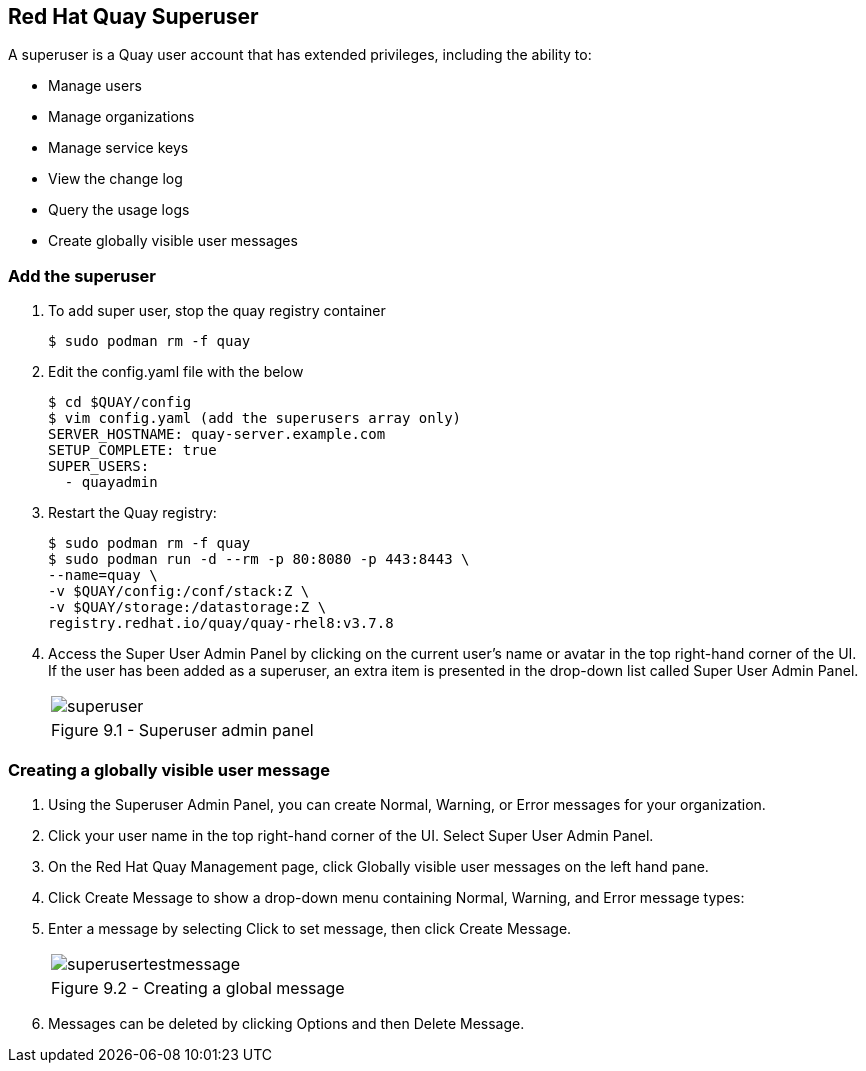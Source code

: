 == Red Hat Quay Superuser
A superuser is a Quay user account that has extended privileges, including the ability to:

    * Manage users
    * Manage organizations
    * Manage service keys
    * View the change log
    * Query the usage logs
    * Create globally visible user messages

=== Add the superuser
. To add super user, stop the quay registry container
+
[source,sh]
----
$ sudo podman rm -f quay
----

. Edit the config.yaml file with the below
+
[source,sh]
----
$ cd $QUAY/config
$ vim config.yaml (add the superusers array only)
SERVER_HOSTNAME: quay-server.example.com
SETUP_COMPLETE: true
SUPER_USERS:
  - quayadmin
----

. Restart the Quay registry:
+
[source,sh]
----
$ sudo podman rm -f quay
$ sudo podman run -d --rm -p 80:8080 -p 443:8443 \
--name=quay \
-v $QUAY/config:/conf/stack:Z \
-v $QUAY/storage:/datastorage:Z \
registry.redhat.io/quay/quay-rhel8:v3.7.8
----

. Access the Super User Admin Panel by clicking on the current user’s name or avatar in the top right-hand corner of the UI. If the user has been added as a superuser, an extra item is presented in the drop-down list called Super User Admin Panel.

+
[cols="1a",grid=none,width=80%]
|===
^| image::images/superuser.png[]
^| Figure 9.1 - Superuser admin panel
|===

=== Creating a globally visible user message

. Using the Superuser Admin Panel, you can create Normal, Warning, or Error messages for your organization.
. Click your user name in the top right-hand corner of the UI. Select Super User Admin Panel.
. On the Red Hat Quay Management page, click Globally visible user messages on the left hand pane.
. Click Create Message to show a drop-down menu containing Normal, Warning, and Error message types:
. Enter a message by selecting Click to set message, then click Create Message.
+
[cols="1a",grid=none,width=80%]
|===
^| image::images/superusertestmessage.png[]
^| Figure 9.2 - Creating a global message
|===
. Messages can be deleted by clicking Options and then Delete Message.
